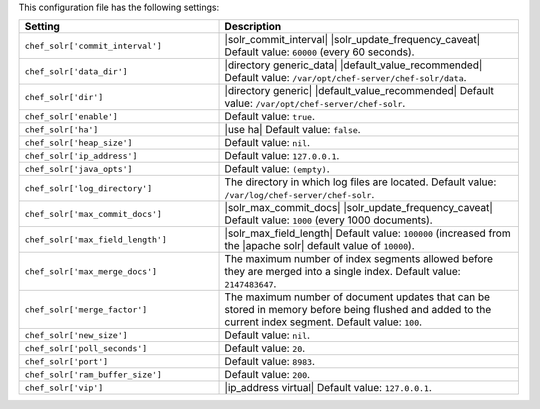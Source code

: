 .. The contents of this file are included in multiple topics.
.. This file should not be changed in a way that hinders its ability to appear in multiple documentation sets.

This configuration file has the following settings:

.. list-table::
   :widths: 200 300
   :header-rows: 1

   * - Setting
     - Description
   * - ``chef_solr['commit_interval']``
     - |solr_commit_interval| |solr_update_frequency_caveat| Default value: ``60000`` (every 60 seconds).
   * - ``chef_solr['data_dir']``
     - |directory generic_data| |default_value_recommended| Default value: ``/var/opt/chef-server/chef-solr/data``.
   * - ``chef_solr['dir']``
     - |directory generic| |default_value_recommended| Default value: ``/var/opt/chef-server/chef-solr``.
   * - ``chef_solr['enable']``
     - Default value: ``true``.
   * - ``chef_solr['ha']``
     - |use ha| Default value: ``false``.
   * - ``chef_solr['heap_size']``
     - Default value: ``nil``.
   * - ``chef_solr['ip_address']``
     - Default value: ``127.0.0.1``.
   * - ``chef_solr['java_opts']``
     - Default value: ``(empty)``.
   * - ``chef_solr['log_directory']``
     - The directory in which log files are located. Default value: ``/var/log/chef-server/chef-solr``.
   * - ``chef_solr['max_commit_docs']``
     - |solr_max_commit_docs| |solr_update_frequency_caveat| Default value: ``1000`` (every 1000 documents).
   * - ``chef_solr['max_field_length']``
     - |solr_max_field_length| Default value: ``100000`` (increased from the |apache solr| default value of ``10000``).
   * - ``chef_solr['max_merge_docs']``
     - The maximum number of index segments allowed before they are merged into a single index. Default value: ``2147483647``.
   * - ``chef_solr['merge_factor']``
     - The maximum number of document updates that can be stored in memory before being flushed and added to the current index segment. Default value: ``100``.
   * - ``chef_solr['new_size']``
     - Default value: ``nil``.
   * - ``chef_solr['poll_seconds']``
     - Default value: ``20``.
   * - ``chef_solr['port']``
     - Default value: ``8983``.
   * - ``chef_solr['ram_buffer_size']``
     - Default value: ``200``.
   * - ``chef_solr['vip']``
     - |ip_address virtual| Default value: ``127.0.0.1``.





